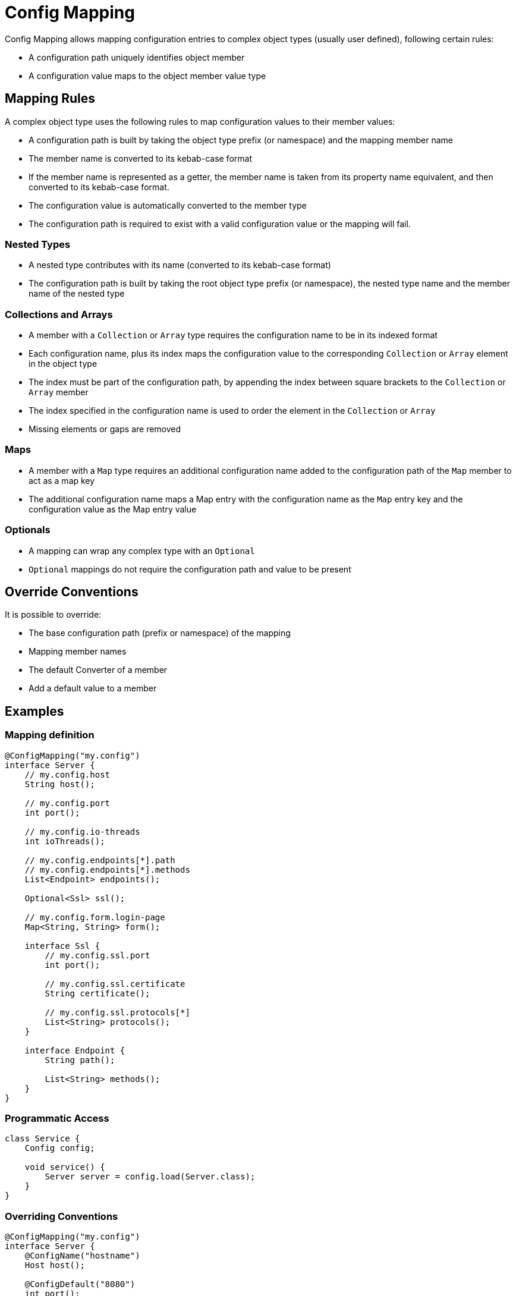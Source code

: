 = Config Mapping

Config Mapping allows mapping configuration entries to complex object types (usually user defined), following certain
rules:

- A configuration path uniquely identifies object member
- A configuration value maps to the object member value type

== Mapping Rules

A complex object type uses the following rules to map configuration values to their member values:

- A configuration path is built by taking the object type prefix (or namespace) and the mapping member name
- The member name is converted to its kebab-case format
- If the member name is represented as a getter, the member name is taken from its property name equivalent, and then
converted to its kebab-case format.
- The configuration value is automatically converted to the member type
- The configuration path is required to exist with a valid configuration value or the mapping will fail.

=== Nested Types

- A nested type contributes with its name (converted to its kebab-case format)
- The configuration path is built by taking the root object type prefix (or namespace), the nested
type name and the member name of the nested type

=== Collections and Arrays

- A member with a `Collection` or `Array` type requires the configuration name to be in its indexed format
- Each configuration name, plus its index maps the configuration value to the corresponding `Collection` or
`Array` element in the object type
- The index must be part of the configuration path, by appending the index between square brackets to the
`Collection` or `Array` member
- The index specified in the configuration name is used to order the element in the `Collection` or `Array`
- Missing elements or gaps are removed

=== Maps

- A member with a `Map` type requires an additional configuration name added to the configuration path of the `Map`
member to act as a map key
- The additional configuration name maps a Map entry with the configuration name as the `Map` entry key and
the configuration value as the Map entry value

=== Optionals

- A mapping can wrap any complex type with an `Optional`
- `Optional` mappings do not require the configuration path and value to be present

== Override Conventions

It is possible to override:

- The base configuration path (prefix or namespace) of the mapping
- Mapping member names
- The default Converter of a member
- Add a default value to a member

== Examples

=== Mapping definition
[source,java]
----
@ConfigMapping("my.config")
interface Server {
    // my.config.host
    String host();

    // my.config.port
    int port();

    // my.config.io-threads
    int ioThreads();

    // my.config.endpoints[*].path
    // my.config.endpoints[*].methods
    List<Endpoint> endpoints();

    Optional<Ssl> ssl();

    // my.config.form.login-page
    Map<String, String> form();

    interface Ssl {
        // my.config.ssl.port
        int port();

        // my.config.ssl.certificate
        String certificate();

        // my.config.ssl.protocols[*]
        List<String> protocols();
    }

    interface Endpoint {
        String path();

        List<String> methods();
    }
}
----

=== Programmatic Access

[source,java]
----
class Service {
    Config config;

    void service() {
        Server server = config.load(Server.class);
    }
}
----

=== Overriding Conventions

[source,java]
----
@ConfigMapping("my.config")
interface Server {
    @ConfigName("hostname")
    Host host();

    @ConfigDefault("8080")
    int port();

    @ConfigConverter(IOThreadsConverter.class)
    int ioThreads();
}
----
